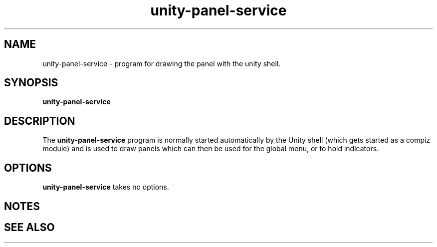 .TH unity-panel-service "1" "8 December 2010" "" "Linux User's Manual"

.SH NAME
unity-panel-service \- program for drawing the panel with the unity shell.

.SH SYNOPSIS
.B unity-panel-service
.br

.SH DESCRIPTION
The \fBunity-panel-service\fP program is normally started automatically by the Unity shell (which gets started as a compiz module) and is used to draw panels which can then be used for the global menu, or to hold indicators.

.SH OPTIONS
\fBunity-panel-service\fP takes no options.

.SH NOTES

.SH "SEE ALSO"

